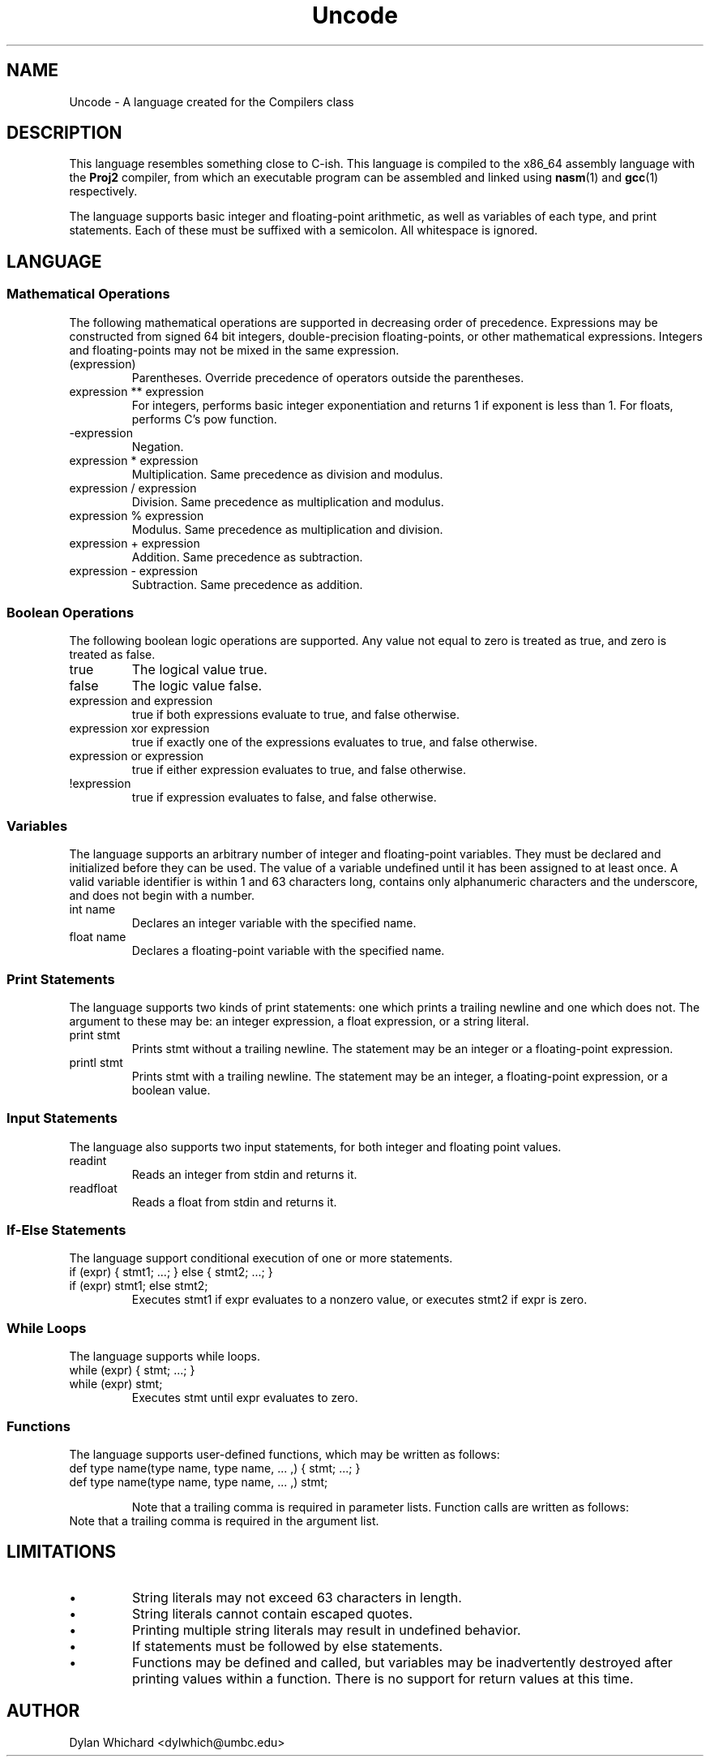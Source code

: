 .TH Uncode 7 "March 2015" "CMSC 431" "User Manuals"
.
.SH NAME
Uncode \- A language created for the Compilers class
.
.SH DESCRIPTION
This language resembles something close to C-ish. This language is
compiled to the x86_64 assembly language with the
.B Proj2
compiler, from which an executable program can be assembled and linked using
.BR nasm (1)
and 
.BR gcc (1)
respectively.

.P 
The language supports basic integer and floating-point arithmetic, as
well as variables of each type, and print statements. Each of these
must be suffixed with a semicolon. All whitespace is ignored.
.
.SH LANGUAGE
.SS Mathematical Operations
The following mathematical operations are supported in decreasing
order of precedence. Expressions may be constructed from signed 64 bit
integers, double-precision floating-points, or other mathematical
expressions. Integers and floating-points may not be mixed in the same
expression.
.TP
(expression)
Parentheses. Override precedence of operators outside the parentheses. 
.TP
expression ** expression
For integers, performs basic integer exponentiation and returns 1 if
exponent is less than 1. For floats, performs C's pow function.
.TP
-expression
Negation. 
.TP
expression * expression
Multiplication. Same precedence as division and modulus.
.TP
expression / expression
Division. Same precedence as multiplication and modulus.
.TP
expression % expression
Modulus. Same precedence as multiplication and division.
.TP 
expression + expression
Addition. Same precedence as subtraction.
.TP
expression - expression
Subtraction. Same precedence as addition.

.SS Boolean Operations
The following boolean logic operations are supported. Any value not
equal to zero is treated as true, and zero is treated as false.
.TP
true
The logical value true.
.TP
false
The logic value false.
.TP
expression and expression
true if both expressions evaluate to true, and false otherwise.
.TP
expression xor expression
true if exactly one of the expressions evaluates to true, and false
otherwise.
.TP
expression or expression
true if either expression evaluates to true, and false otherwise.
.TP
!expression
true if expression evaluates to false, and false otherwise.

.
.SS Variables
The language supports an arbitrary number of integer and
floating-point variables. They must be declared and initialized before
they can be used.  The value of a variable undefined until it has been
assigned to at least once. A valid variable identifier is within 1 and
63 characters long, contains only alphanumeric characters and the
underscore, and does not begin with a number.
.TP
int name
Declares an integer variable with the specified name.
.TP
float name
Declares a floating-point variable with the specified name.
.
.SS Print Statements
The language supports two kinds of print statements: one which prints
a trailing newline and one which does not. The argument to these may
be: an integer expression, a float expression, or a string literal.
.TP
print stmt
Prints stmt without a trailing newline. The statement may be an integer
or a floating-point expression.
.TP
printl stmt
Prints stmt with a trailing newline. The statement may be an integer,
a floating-point expression, or a boolean value.
.
.SS Input Statements
The language also supports two input statements, for both integer and
floating point values.
.TP
readint
Reads an integer from stdin and returns it.
.TP
readfloat
Reads a float from stdin and returns it.

.SS If-Else Statements
The language support conditional execution of one or more statements.
.TP
if (expr) { stmt1; ...; } else { stmt2; ...; }
.TP
if (expr) stmt1; else stmt2;
Executes stmt1 if expr evaluates to a nonzero value, or executes stmt2
if expr is zero.

.SS While Loops
The language supports while loops.
.TP
while (expr) { stmt; ...; }
.TP
while (expr) stmt;
Executes stmt until expr evaluates to zero.

.SS Functions
The language supports user-defined functions, which may be written as
follows:
.TP
def type name(type name, type name, ... ,) { stmt; ...; }
.TP
def type name(type name, type name, ... ,) stmt;

Note that a trailing comma is required in parameter lists. Function calls
are written as follows:
.TP
\.name(expr, expr, ... ,);
Note that a trailing comma is required in the argument list.

.
.SH LIMITATIONS
.IP \(bu
String literals may not exceed 63 characters in length.
.IP \(bu
String literals cannot contain escaped quotes.
.IP \(bu
Printing multiple string literals may result in undefined behavior.
.IP \(bu
If statements must be followed by else statements.
.IP \(bu
Functions may be defined and called, but variables may be
inadvertently destroyed after printing values within a function. There
is no support for return values at this time.
.
.SH AUTHOR
Dylan Whichard <dylwhich@umbc.edu>
